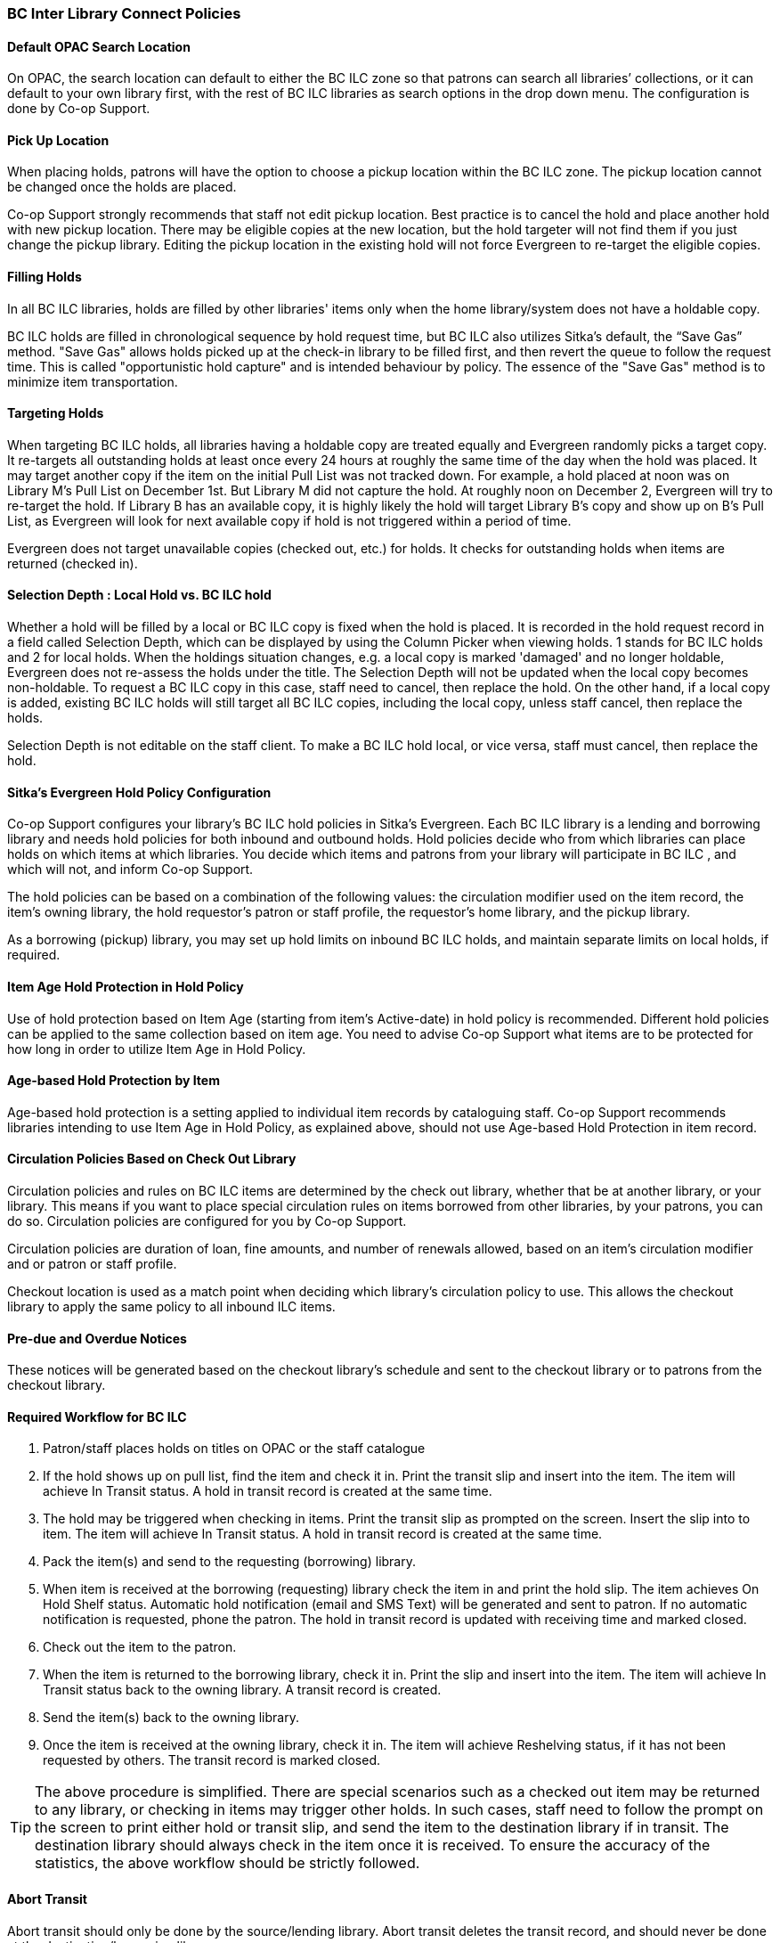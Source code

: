 BC Inter Library Connect Policies
~~~~~~~~~~~~~~~~~~~~~~~~~~~~~~~~~

Default OPAC Search Location
^^^^^^^^^^^^^^^^^^^^^^^^^^^^

On OPAC, the search location can default to either the BC ILC zone so that patrons can search all libraries’
collections, or it can default to your own library first, with the rest of BC ILC libraries as search options in the drop down menu. The configuration is done by Co-op Support.

Pick Up Location
^^^^^^^^^^^^^^^^
When placing holds, patrons will have the option to choose a pickup location within the BC ILC zone. The pickup location cannot be changed once the holds are placed.

Co-op Support strongly recommends that staff not edit pickup location. Best practice is to cancel the hold and place another hold with new pickup location. There may be eligible copies at the new location, but the hold targeter will not find them if you just change the pickup library. Editing the pickup location in the existing hold will not force Evergreen to re-target the eligible copies.


Filling Holds
^^^^^^^^^^^^^

In all BC ILC libraries, holds are filled by other libraries' items only when the home library/system does not have a holdable copy.

BC ILC holds are filled in chronological sequence by hold request time, but BC ILC also utilizes Sitka's default, the  “Save Gas” method. "Save Gas" allows holds picked up at the check-in library to be filled first, and then revert the queue to follow the request time. This is called "opportunistic hold capture" and is intended behaviour by policy. The essence of the "Save Gas" method is to  minimize item transportation.

Targeting Holds
^^^^^^^^^^^^^^^
When targeting BC ILC holds, all libraries having a holdable copy are treated equally and Evergreen randomly picks a target copy. It re-targets all outstanding holds at least once every 24 hours at roughly the same
time of the day when the hold was placed. It may target another copy if the item on the initial Pull List
was not tracked down. For example, a hold placed at  noon was on Library M's Pull List on
December 1st. But Library M did not capture the hold. At roughly noon on December 2, Evergreen will
try to re-target the hold. If Library B has an available copy, it is highly likely the hold will target Library
B's copy and show up on B's Pull List, as Evergreen will
look for next available copy if hold is not triggered within a period of time.

Evergreen does not target unavailable copies (checked out, etc.) for holds. It checks for outstanding holds when items are returned (checked in).


Selection Depth : Local Hold vs. BC ILC hold
^^^^^^^^^^^^^^^^^^^^^^^^^^^^^^^^^^^^^^^^^^^^

Whether a hold will be filled by a local or BC ILC copy is fixed when the hold is placed. It is recorded in
the hold request record in a field called Selection Depth, which can be displayed by using the Column
Picker when viewing holds. 1 stands for BC ILC holds and 2 for local holds.
When the holdings situation changes, e.g. a local copy is marked 'damaged' and no longer holdable, Evergreen
does not re-assess the holds under the title. The Selection Depth will not be updated when the local copy
becomes non-holdable. To request a BC ILC copy in this case, staff need to cancel, then replace the hold. On
the other hand, if a local copy is added, existing BC ILC holds will still target all BC ILC copies, including the
local copy, unless staff cancel, then replace the holds.

Selection Depth is not editable on the staff client. To make a BC ILC hold local, or vice versa, staff must cancel, then replace the hold.

Sitka's Evergreen Hold Policy Configuration
^^^^^^^^^^^^^^^^^^^^^^^^^^^^^^^^^^^^^^^^^^^

Co-op Support configures your library's BC ILC hold policies in Sitka's Evergreen. Each BC ILC library is a lending and borrowing library and needs hold policies for both inbound and outbound holds. Hold policies decide who from which libraries can place holds on which items at which libraries. You decide which items and patrons from your library will participate in BC ILC , and which will not, and inform Co-op Support.

The hold policies can be based on a combination of the following values: the circulation modifier used on the item record, the item's owning library, the hold requestor’s patron or staff profile, the requestor’s home library, and the pickup library.

As a borrowing (pickup) library, you may set up hold limits on inbound BC ILC holds, and maintain separate limits on local holds, if required.


Item Age Hold Protection in Hold Policy
^^^^^^^^^^^^^^^^^^^^^^^^^^^^^^^^^^^^^^^

Use of hold protection based on Item Age (starting from item’s Active-date) in hold policy is recommended.  Different hold policies can be applied to the same collection based on item age. You need to advise Co-op Support what items are to be protected for how long in order to utilize Item Age in Hold Policy.

Age-based Hold Protection by Item
^^^^^^^^^^^^^^^^^^^^^^^^^^^^^^^^^
Age-based hold protection is a setting applied to individual item records by cataloguing staff. Co-op Support recommends libraries intending to use Item Age in Hold Policy, as explained above, should not  use Age-based Hold Protection in item record.


Circulation Policies Based on Check Out Library
^^^^^^^^^^^^^^^^^^^^^^^^^^^^^^^^^^^^^^^^^^^^^^^

Circulation policies and rules on BC ILC items are  determined by the check out library, whether that be at another library, or your library. This means if you want to place special circulation rules on items borrowed from other libraries, by your patrons, you can do so. Circulation policies are configured for you by Co-op Support.

Circulation policies are duration of loan, fine amounts, and number of renewals allowed, based on an item's circulation modifier and or patron or staff profile.

Checkout location is used as a match point when deciding which library's circulation policy to use. This allows the checkout library to apply the same policy to all inbound ILC items.


Pre-due and Overdue Notices
^^^^^^^^^^^^^^^^^^^^^^^^^^^

These notices will be generated based on the checkout library’s schedule and sent to the checkout library or to patrons from the checkout library.


Required Workflow for BC ILC
^^^^^^^^^^^^^^^^^^^^^^^^^^^^

. Patron/staff places holds on titles on OPAC or the staff catalogue
. If the hold shows up on pull list, find the item and check it in. Print the transit slip and insert into the item. The item will achieve In Transit status. A hold in transit record is created at the same time.
. The hold may be triggered when checking in items. Print the transit slip as prompted on the screen. Insert the slip into to item. The item will achieve In Transit status. A hold in transit record is
created at the same time.
. Pack the item(s) and send to the requesting (borrowing) library.
. When item is received at the borrowing (requesting) library check the item in and print the hold slip. The item achieves On Hold Shelf status. Automatic hold notification (email and SMS Text) will
be generated and sent to patron. If no automatic notification is requested, phone the patron. The hold in transit record is updated with receiving time and marked closed.
. Check out the item to the patron.
. When the item is returned to the borrowing library, check it in. Print the slip and insert into the item. The item will achieve In Transit status back to the owning library.  A transit record is created.
. Send the item(s) back to the owning library.
. Once the item is received at the owning library, check it in. The item will achieve Reshelving status, if it has not been requested by others. The transit record is marked closed.

[TIP]
=====
The above procedure is simplified. There are special scenarios such as a checked out item may be returned
to any library, or checking in items may trigger other holds. In such cases, staff need to follow the prompt
on the screen to print either hold or transit slip, and send the item to the destination library if in
transit. The destination library should always check in the item once it is received. To ensure the accuracy of the statistics, the above workflow should be strictly followed.
=====

Abort Transit
^^^^^^^^^^^^^
Abort transit should only be done by the source/lending library. Abort transit deletes the transit record,  and should never be done at the destination/borrowing library.


BC ILC Statistics
^^^^^^^^^^^^^^^^^

BC ILC statistics are generated based on the hold-in-transit records, and adherence to recommended workflows is the only way to create accurate  statistics.  When an item is sent away to fill a
hold, a hold-in-transit record is created. Based on the item’s owning library (lending library) and the
transit destination library (borrowing library), we can count the number of items lent by a library as BC ILC
to other libraries. The following scenarios and how they are handled may have effect on the statistics.

* Aborting transit will delete the hold-in-transit record, so it will not be included in the statistics. Aborting transit should never be done at the destination/borrowing library.

* The borrowing library checking out the item directly to the requesting patron,  before triggering the On Hold Shelf status by checking in the item, will result in the hold-in-transit record being deleted. So
there will be a hold filled, but without a hold-in-transit record to count. This workflow should be prohibited.

* The borrowing library checking out the item to another patron will result in the hold being filled more than one time, thus one hold with two in-transit records. This should be avoided.

* The lending library may abort a transit if it decides not to send out the item. The hold-in-transit record will be deleted, thus not counted in the statistics, which is correct.

* A hold may be canceled by patrons after the item is sent in transit. The hold-in-transit record will be kept open. When such an item is checked in at the borrowing library, staff will see a transit prompt
sending the item back to the lending library. Staff need to print the slip and send the item back. The hold-in-transit record will be completed and be counted in the statistics.  However, when such an item is checked
in at the lending library, staff will see a transit prompt without hold requester information. Staff should abort such a transit.

* A hold may be canceled by staff after the item is sent in transit. If the cancellation is done at the lending library, staff should abort transit at the same time. If it is done at the borrowing library,
staff should NOT abort transit. Instead, they should check in the item, if available, or wait for the item to arrive.

* Once an item achieves On Hold Shelf status, the hold-in-transit record is completed. Canceling such holds will not affect the statistics.

* The borrowing library should not check out the item again to another patron after it is returned from the previous ILL transaction. Such checkout will not be counted in the ILL statistics.

* Another hold may be triggered at the checkin library (that is not the owning library); there will be no hold-in-transit record created, thus this type of hold will not be counted in the statistics.

BC ILC Reports Templates
^^^^^^^^^^^^^^^^^^^^^^^^

There are a few templates in Sitka_templates > Intra-federation ILL stats.

The following two templates are designed for libraries to generate monthly ILC hold statistics:

* LIBRARY: Inbound ILC holds count for selected month

* LIBRARY: Outbound ILC holds count for selected month

The four templates with names starting with “FEDERATION” are designed for federation coordinators
to generate BC ILC hold statistics for all libraries in the federation. Multi-branch libraries may use them
to generate statistics of holds among branches and other libraries.

In Sitka_templates > Circulation > Overdue and others folder, there are templates for libraries
to track their items lent to other libraries, for example the template called Overdue Items Checked out at Other Libraries.

These templates are good for monthly recurring reports.

SPRUCE Inter Library Connect
~~~~~~~~~~~~~~~~~~~~~~~~~~~~

Procedures for interlibrary loaning from other Spruce libraries
^^^^^^^^^^^^^^^^^^^^^^^^^^^^^^^^^^^^^^^^^^^^^^^^^^^^^^^^^^^^^^^

Resource Discovery
++++++++++++++++++

. Check if the title is available at another Spruce library.  In the “Search Catalogue” screen, change
the Search Library to Spruce Cooperative.
. If the title is not found at another Spruce library, check on fILL (http://fILL.mb.libraries.coop/).
Spruce libraries should not show up in fILL as you’ve already verified that no Spruce libraries hold the title.

Requesting an item from another Spruce library
++++++++++++++++++++++++++++++++++++++++++++++
. In the staff client place a hold for your patron the same way you would place a hold on one of your
own titles.  Reminder: a title level hold will get you the first available copy, an item level hold
will wait for that specific copy.
.. Watch call numbers, avoid placing holds on items with ILL or On-Order in the call number.

When the title is received:
+++++++++++++++++++++++++++

. Check in the item to capture the hold (this moves the item from status “in transit” to status “on-hold”)
. Print the holds slip.
. When the patron comes in to pick up the item simply check out as usual.
. Loan period for inter-library-loan is 1 loan with 1 renewal. (Spruce Policy)
. When item is returned you will get a transit slip telling you which library to return it to.
(the title goes to status “in transit”)
. IF the title is no longer needed and a hold is not filled the hold must be cancelled and then the item
checked in to change the status of “in-transit” to your library to “in transit” to the owning library.

Procedures for Spruce libraries filling interlibrary loan requests from other Spruce Libraries
^^^^^^^^^^^^^^^^^^^^^^^^^^^^^^^^^^^^^^^^^^^^^^^^^^^^^^^^^^^^^^^^^^^^^^^^^^^^^^^^^^^^^^^^^^^^^^

Check your pull list at a minimum daily (preferably more often):
++++++++++++++++++++++++++++++++++++++++++++++++++++++++++++++++

. Requested titles will appear on your PULL LISTS FOR HOLD REQUESTS.
. Retrieve the item from the shelf.
. Check in the item to capture it for the hold (this puts the item “in-transit” to the requesting library).
. Print the transit slip so you know where to send it.
. Do your thing with the Canada Post labels and send in the mail.
. IF you cannot find the item or you are not filling the hold for any reason DO NOT CANCEL THE HOLD.
.. Set the status of your item to “missing”.
.. If your library owns the only copy in Spruce, contact the requesting library telling them you cannot
fill the hold.  They will cancel the hold.

When the item is returned:
++++++++++++++++++++++++++

. Check in the item as usual.
. Shelve it as usual.

Spruce InterLibrary Loan Tips & Etiquette
^^^^^^^^^^^^^^^^^^^^^^^^^^^^^^^^^^^^^^^^^

. Check your Pull List daily.
. NEVER CANCEL A HOLD (This also deletes the name of the patron requesting the item)
.. Only the library placing a hold should ever cancel a hold – No matter what!
.. Same applies for in fILL, never cancel a request, you can decline it but never cancel it.
. If you are going to override a hold on a title to check it out to your patron, let the requesting
library know.
. Always include a return postal sheet.
. Always “check in” items when you receive them back from an ILL. (Spruce or fILL)
. Blue Bags belong to Winnipeg Public Library, only use their bags when returning items to WPL and do not
use them for ILLs to other libraries.
. If you receive a loan from out of province, use the same bag to return the item.

Catalogue Clean Up
^^^^^^^^^^^^^^^^^^

Keeping items in the correct status allows us to provide better service. Here a few things to check regularly.

Transit List
++++++++++++

. Admin – Local Administration – Transit List
.. Check Transit to your library and from your library (change transit date falls between to “the Beginning” and “7 days” (this allows for items actually in transit / the mail).
... Check your shelves for these items, do they need to be checked in?
... If you’ve sent something back has the receiving library checked it in?
.. Item’s “in-transit” cannot be tagged for a hold. Keeping on top of this benefits everyone.

Browse Hold Shelf
+++++++++++++++++

. Circulation – Browse Hold Shelf
.. Do you have items that are status “on-Hold” sitting on your shelf? Check this to see what really old
holds have never been cancelled.

Unfilled Holds Report
+++++++++++++++++++++

. Run a report to show you what holds your patrons have that have never been filled.
.. Unfulfilled & Uncancelled ILC Holds Placed within Time Span
.. Long-time Unfulfilled Holds (without Limit on Expire Date)

General Spruce InterLibrary Connect Information
^^^^^^^^^^^^^^^^^^^^^^^^^^^^^^^^^^^^^^^^^^^^^^^

Circulation Policies:
+++++++++++++++++++++

* Circulation policies on SPRUCE InterLibrary Connect items are determined by the check out library, whether
that be at another library, or your library.
** Circulation policies determine the duration of loans, fine amounts, and the number of renewals allowed,
based on an item's circulation modifier and or patron or staff profile.
** Checkout location is used as a match point when deciding which library's circulation policy to use. This
allows the checkout library to apply the same policy to all inbound Spruce ILC items.
*** Basing circulation policy on checkout library functions as described below.
**** If Library A’s item is checked out at Library A, Library A’s regular home policy is applied.
***** If it is renewed on Library A's OPAC by patron, Library A’s home policy is used.
***** If it is renewed at Library B, Library B's circulation policy is used.
**** If Library A’s item is checked out at Library B, Library B's circulation policy is applied.
***** If it is renewed on Library B's OPAC, Library B's circulation policy is used.
***** If it is renewed at Library B (or C), Library B or C's circulation policy is used.
***** If the item is renewed at Library A, Library A’s home policy is used.

Pre-due and overdue notices
++++++++++++++++++++++++++++

These notices will be generated based on the checkout library’s schedule and sent to the checkout library
or to patrons from the checkout library.


Spruce InterLibrary Connect Statistics
++++++++++++++++++++++++++++++++++++++

Spruce ILC statistics are generated based on the hold-in-transit records. When an item is sent away to fill
a hold, a hold-in-transit record is created. Based on the item’s owning library (lending library) and the
transit destination library (borrowing library), we can count the number of items lent by a library as ILC
to other libraries.

Spruce InterLibrary Connect reports templates:
++++++++++++++++++++++++++++++++++++++++++++++

There are a few templates in Sitka_templates > Intra-federation ILL stats.

The following two templates are designed for libraries to generate monthly ILC hold statistics:

* LIBRARY: Inbound ILC holds count for selected month
* LIBRARY: Outbound ILC holds count for selected month

In Sitka_templates > Circulation > Overdue and others folder

* Overdue Items Checked out at Other Libraries

These templates are good for monthly recurring reports.

